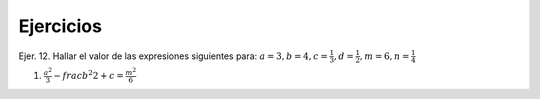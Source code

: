 Ejercicios
==========

Ejer. 12. Hallar el valor de las expresiones siguientes para: :math:`a=3, b=4, c=\frac{1}{3}, d=\frac{1}{2}, m=6, n=\frac{1}{4}`

1. :math:`\frac{a^2}{3} - frac{b^2}{2} + c=\frac{m^2}{6}`
